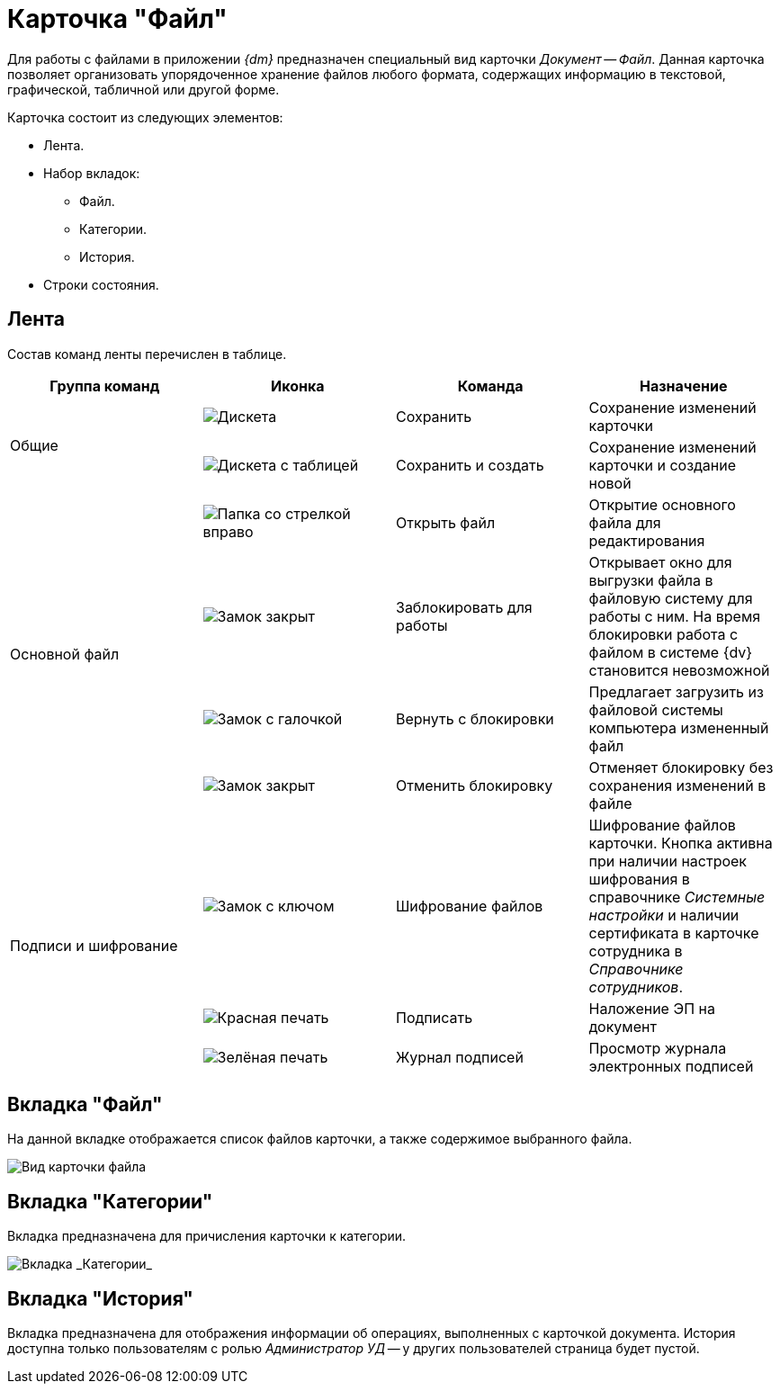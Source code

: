 = Карточка "Файл"

Для работы с файлами в приложении _{dm}_ предназначен специальный вид карточки _Документ_ -- _Файл_. Данная карточка позволяет организовать упорядоченное хранение файлов любого формата, содержащих информацию в текстовой, графической, табличной или другой форме.

.Карточка состоит из следующих элементов:
* Лента.
* Набор вкладок:
** Файл.
** Категории.
** История.
* Строки состояния.

[#ribbon]
== Лента

Состав команд ленты перечислен в таблице.

[cols=",,,",options="header"]
|===
|Группа команд
|Иконка
|Команда
|Назначение

.2+|Общие
|image:buttons/save.png[Дискета]
|Сохранить
|Сохранение изменений карточки

|image:buttons/save-create.png[Дискета с таблицей]
|Сохранить и создать
|Сохранение изменений карточки и создание новой

.4+|Основной файл
|image:buttons/open-file.png[Папка со стрелкой вправо]
|Открыть файл
|Открытие основного файла для редактирования

|image:buttons/locked.png[Замок закрыт]
|Заблокировать для работы
|Открывает окно для выгрузки файла в файловую систему для работы с ним. На время блокировки работа с файлом в системе {dv} становится невозможной

|image:buttons/lock-return.png[Замок с галочкой]
|Вернуть с блокировки
|Предлагает загрузить из файловой системы компьютера измененный файл

|image:buttons/lock-unlocked.png[Замок закрыт]
|Отменить блокировку
|Отменяет блокировку без сохранения изменений в файле

.3+|Подписи и шифрование
|image:buttons/lock-key.png[Замок с ключом]
|Шифрование файлов
|Шифрование файлов карточки. Кнопка активна при наличии настроек шифрования в справочнике _Системные настройки_ и наличии сертификата в карточке сотрудника в _Справочнике сотрудников_.

|image:buttons/stamp-red.png[Красная печать]
|Подписать
|Наложение ЭП на документ

|image:buttons/stamp-green.png[Зелёная печать]
|Журнал подписей
|Просмотр журнала электронных подписей
|===

== Вкладка "Файл"

На данной вкладке отображается список файлов карточки, а также содержимое выбранного файла.

image::FC.png[Вид карточки файла]

== Вкладка "Категории"

Вкладка предназначена для причисления карточки к категории.

image::fcCategories.png[Вкладка _Категории_]

[#history-tab]
== Вкладка "История"

Вкладка предназначена для отображения информации об операциях, выполненных с карточкой документа. История доступна только пользователям с ролью _Администратор УД_ -- у других пользователей страница будет пустой.
